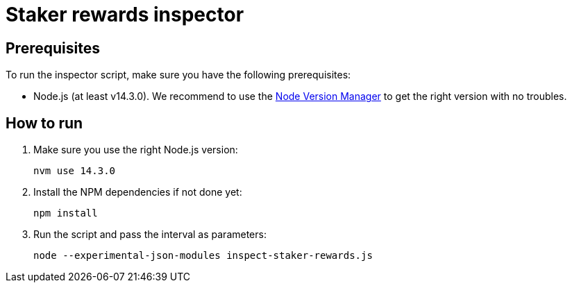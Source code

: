 = Staker rewards inspector

== Prerequisites

To run the inspector script, make sure you have the following prerequisites:

- Node.js (at least v14.3.0). We recommend to use
  the https://github.com/nvm-sh/nvm[Node Version Manager] to get the right
  version with no troubles.

== How to run

1. Make sure you use the right Node.js version:
+
```
nvm use 14.3.0
```
2. Install the NPM dependencies if not done yet:
+
```
npm install
```
3. Run the script and pass the interval as parameters:
+
```
node --experimental-json-modules inspect-staker-rewards.js
```
